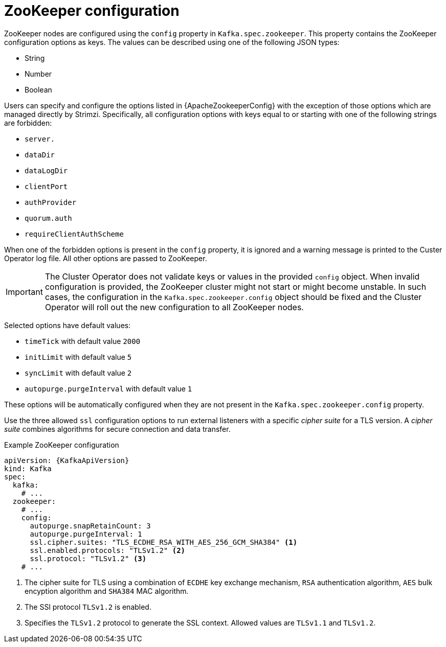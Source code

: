 // Module included in the following assemblies:
//
// assembly-zookeeper-node-configuration.adoc

[id='ref-zookeeper-node-configuration-{context}']
= ZooKeeper configuration

ZooKeeper nodes are configured using the `config` property in `Kafka.spec.zookeeper`.
This property contains the ZooKeeper configuration options as keys.
The values can be described using one of the following JSON types:

* String
* Number
* Boolean

Users can specify and configure the options listed in {ApacheZookeeperConfig} with the exception of those options which are managed directly by Strimzi.
Specifically, all configuration options with keys equal to or starting with one of the following strings are forbidden:

* `server.`
* `dataDir`
* `dataLogDir`
* `clientPort`
* `authProvider`
* `quorum.auth`
* `requireClientAuthScheme`

When one of the forbidden options is present in the `config` property, it is ignored and a warning message is printed to the Custer Operator log file.
All other options are passed to ZooKeeper.

IMPORTANT: The Cluster Operator does not validate keys or values in the provided `config` object.
When invalid configuration is provided, the ZooKeeper cluster might not start or might become unstable.
In such cases, the configuration in the `Kafka.spec.zookeeper.config` object should be fixed and the Cluster Operator will roll out the new configuration to all ZooKeeper nodes.

Selected options have default values:

* `timeTick` with default value `2000`
* `initLimit` with default value `5`
* `syncLimit` with default value `2`
* `autopurge.purgeInterval` with default value `1`

These options will be automatically configured when they are not present in the `Kafka.spec.zookeeper.config` property.

Use the three allowed `ssl` configuration options to run external listeners with a specific _cipher suite_ for a TLS version.
A _cipher suite_ combines algorithms for secure connection and data transfer.

.Example ZooKeeper configuration
[source,yaml,subs="attributes+"]
----
apiVersion: {KafkaApiVersion}
kind: Kafka
spec:
  kafka:
    # ...
  zookeeper:
    # ...
    config:
      autopurge.snapRetainCount: 3
      autopurge.purgeInterval: 1
      ssl.cipher.suites: "TLS_ECDHE_RSA_WITH_AES_256_GCM_SHA384" <1>
      ssl.enabled.protocols: "TLSv1.2" <2>
      ssl.protocol: "TLSv1.2" <3>
    # ...
----
<1> The cipher suite for TLS using a combination of `ECDHE` key exchange mechanism, `RSA` authentication algorithm,
`AES` bulk encyption algorithm and `SHA384` MAC algorithm.
<2> The SSl protocol `TLSv1.2` is enabled.
<3> Specifies the `TLSv1.2` protocol to generate the SSL context.
Allowed values are `TLSv1.1` and `TLSv1.2`.
